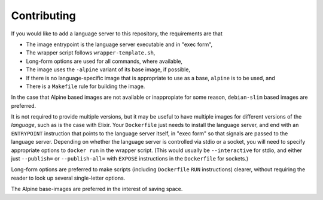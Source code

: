 ============
Contributing
============
If you would like to add a language server to this repository, the requirements are that

- The image entrypoint is the language server executable and in "exec form",
- The wrapper script follows ``wrapper-template.sh``,
- Long-form options are used for all commands, where available,
- The image uses the ``-alpine`` variant of its base image, if possible,
- If there is no language-specific image that is appropriate to use as a base, ``alpine`` is to be used, and
- There is a ``Makefile`` rule for building the image.

In the case that Alpine based images are not available or inappropiate for some reason, ``debian-slim`` based images are preferred.

It is not required to provide multiple versions, but it may be useful to have multiple images for different versions of the *language*, such as is the case with Elixir.  Your ``Dockerfile`` just needs to install the language server, and end with an ``ENTRYPOINT`` instruction that points to the language server itself, in "exec form" so that signals are passed to the language server.  Depending on whether the language server is controlled via stdio or a socket, you will need to specify appropriate options to ``docker run`` in the wrapper script.  (This would usually be ``--interactive`` for stdio, and either just ``--publish=`` or ``--publish-all=`` with ``EXPOSE`` instructions in the ``Dockerfile`` for sockets.)

Long-form options are preferred to make scripts (including ``Dockerfile`` ``RUN`` instructions) clearer, without requiring the reader to look up several single-letter options.

The Alpine base-images are preferred in the interest of saving space.
